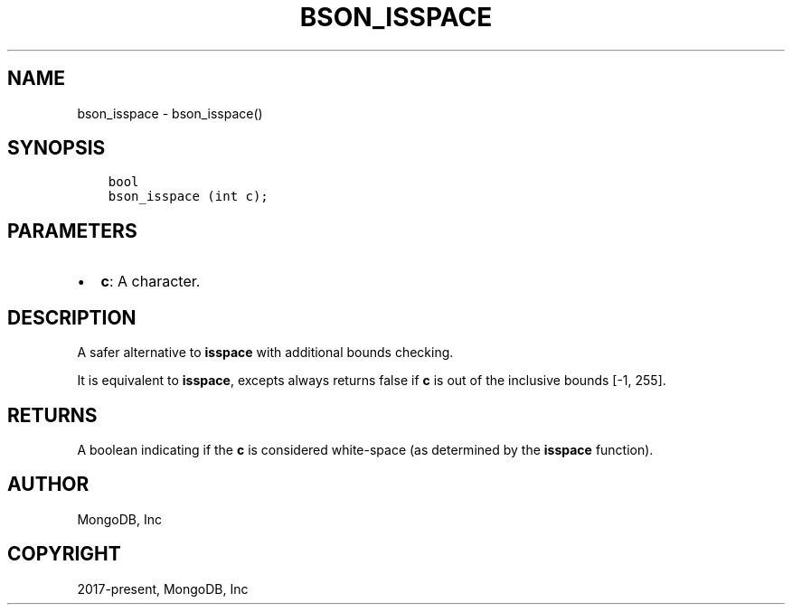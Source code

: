 .\" Man page generated from reStructuredText.
.
.TH "BSON_ISSPACE" "3" "Feb 02, 2021" "1.17.4" "libbson"
.SH NAME
bson_isspace \- bson_isspace()
.
.nr rst2man-indent-level 0
.
.de1 rstReportMargin
\\$1 \\n[an-margin]
level \\n[rst2man-indent-level]
level margin: \\n[rst2man-indent\\n[rst2man-indent-level]]
-
\\n[rst2man-indent0]
\\n[rst2man-indent1]
\\n[rst2man-indent2]
..
.de1 INDENT
.\" .rstReportMargin pre:
. RS \\$1
. nr rst2man-indent\\n[rst2man-indent-level] \\n[an-margin]
. nr rst2man-indent-level +1
.\" .rstReportMargin post:
..
.de UNINDENT
. RE
.\" indent \\n[an-margin]
.\" old: \\n[rst2man-indent\\n[rst2man-indent-level]]
.nr rst2man-indent-level -1
.\" new: \\n[rst2man-indent\\n[rst2man-indent-level]]
.in \\n[rst2man-indent\\n[rst2man-indent-level]]u
..
.SH SYNOPSIS
.INDENT 0.0
.INDENT 3.5
.sp
.nf
.ft C
bool
bson_isspace (int c);
.ft P
.fi
.UNINDENT
.UNINDENT
.SH PARAMETERS
.INDENT 0.0
.IP \(bu 2
\fBc\fP: A character.
.UNINDENT
.SH DESCRIPTION
.sp
A safer alternative to \fBisspace\fP with additional bounds checking.
.sp
It is equivalent to \fBisspace\fP, excepts always returns false if \fBc\fP is out of the inclusive bounds [\-1, 255].
.SH RETURNS
.sp
A boolean indicating if the \fBc\fP is considered white\-space (as determined by the \fBisspace\fP function).
.SH AUTHOR
MongoDB, Inc
.SH COPYRIGHT
2017-present, MongoDB, Inc
.\" Generated by docutils manpage writer.
.
